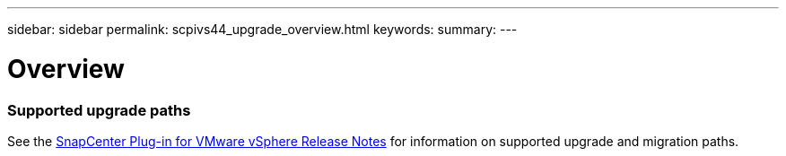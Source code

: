 ---
sidebar: sidebar
permalink: scpivs44_upgrade_overview.html
keywords:
summary:
---

= Overview
:hardbreaks:
:nofooter:
:icons: font
:linkattrs:
:imagesdir: ./media/

//
// This file was created with NDAC Version 2.0 (August 17, 2020)
//
// 2020-09-09 12:24:28.800577
//

=== Supported upgrade paths

See the https://library.netapp.com/ecm/ecm_download_file/ECMLP2863453[SnapCenter Plug-in for VMware vSphere Release Notes^] for information on supported upgrade and migration paths.
